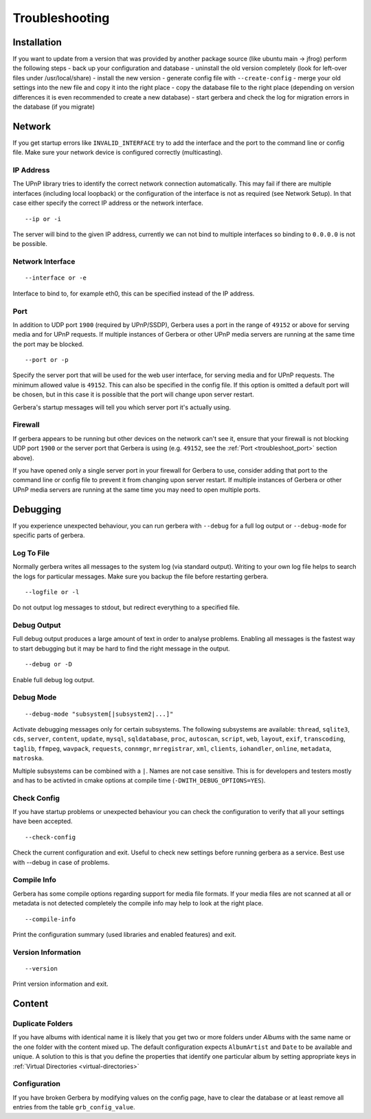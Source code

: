 .. index:: Troubleshooting

Troubleshooting
===============

Installation
~~~~~~~~~~~~

If you want to update from a version that was provided by another package source (like ubuntu main -> jfrog) perform the following steps
- back up your configuration and database
- uninstall the old version completely (look for left-over files under /usr/local/share)
- install the new version
- generate config file with ``--create-config``
- merge your old settings into the new file and copy it into the right place
- copy the database file to the right place (depending on version differences it is even recommended to create a new database)
- start gerbera and check the log for migration errors in the database (if you migrate)

Network
~~~~~~~

If you get startup errors like ``INVALID_INTERFACE`` try to add the interface and the port to the command line or config file.
Make sure your network device is configured correctly (multicasting).

IP Address
----------

The UPnP library tries to identify the correct network connection automatically. This may fail if there are multiple interfaces
(including local loopback) or the configuration of the interface is not as required (see Network Setup). In that case either specify
the correct IP address or the network interface.

::

    --ip or -i

The server will bind to the given IP address, currently we can not bind to multiple interfaces so binding to ``0.0.0.0``
is not be possible.

Network Interface
-----------------

::

    --interface or -e

Interface to bind to, for example eth0, this can be specified instead of the IP address.

.. _troubleshoot_port:

Port
----

In addition to UDP port ``1900`` (required by UPnP/SSDP), Gerbera uses a port in the range of ``49152``
or above for serving media and for UPnP requests. 
If multiple instances of Gerbera or other UPnP media servers are running at the same time the port may be blocked.

::

    --port or -p

Specify the server port that will be used for the web user interface, for serving media and for UPnP requests.
The minimum allowed value is ``49152``. This can also be specified in the config file.
If this option is omitted a default port will be chosen, but in
this case it is possible that the port will change upon server restart. 

Gerbera's startup messages will tell you which server port it's actually using.

Firewall
--------

If gerbera appears to be running but other devices on the network can't see it, ensure that your 
firewall is not blocking UDP port ``1900`` or the server port that Gerbera is using
(e.g. ``49152``, see the :ref:`Port <troubleshoot_port>` section above). 

If you have opened only a single server port in your firewall for Gerbera to use, consider adding that port 
to the command line or config file to prevent it from changing upon server restart.
If multiple instances of Gerbera or other UPnP media servers are running at the same time you may need 
to open multiple ports.

Debugging
~~~~~~~~~

If you experience unexpected behaviour, you can run gerbera with ``--debug`` for
a full log output or ``--debug-mode`` for specific parts of gerbera.

Log To File
-----------

Normally gerbera writes all messages to the system log (via standard output). Writing to your own log file
helps to search the logs for particular messages. Make sure you backup the file before restarting gerbera.

::

    --logfile or -l

Do not output log messages to stdout, but redirect everything to a specified file.

Debug Output
------------

Full debug output produces a large amount of text in order to analyse problems. Enabling all messages is the
fastest way to start debugging but it may be hard to find the right message in the output.

::

    --debug or -D

Enable full debug log output.

Debug Mode
----------

::

    --debug-mode "subsystem[|subsystem2|...]"

Activate debugging messages only for certain subsystems. The following subsystems are available:
``thread``, ``sqlite3``, ``cds``, ``server``, ``content``, ``update``, ``mysql``, ``sqldatabase``, ``proc``, ``autoscan``, ``script``, ``web``, ``layout``,
``exif``, ``transcoding``, ``taglib``, ``ffmpeg``, ``wavpack``, ``requests``, ``connmgr``, ``mrregistrar``, ``xml``, ``clients``, ``iohandler``, ``online``,
``metadata``, ``matroska``.

Multiple subsystems can be combined with a ``|``. Names are not case sensitive. This is for developers and testers mostly and has to be activted in cmake 
options at compile time (``-DWITH_DEBUG_OPTIONS=YES``).

Check Config
------------

If you have startup problems or unexpected behaviour you can check the configuration to verify that all your settings have been accepted.

::

    --check-config

Check the current configuration and exit. Useful to check new settings before running gerbera as a service.
Best use with --debug in case of problems.

Compile Info
------------

Gerbera has some compile options regarding support for media file formats. If your media files are not scanned at all or metadata is not detected completely
the compile info may help to look at the right place.

::

    --compile-info

Print the configuration summary (used libraries and enabled features) and exit.

Version Information
-------------------

::

    --version

Print version information and exit.


Content
~~~~~~~

Duplicate Folders
-----------------

If you have albums with identical name it is likely that you get two or more folders under `Albums` with the same name or the one folder with the content mixed up.
The default configuration expects ``AlbumArtist`` and ``Date`` to be available and unique.
A solution to this is that you define the properties that identify one particular album by setting appropriate keys in :ref:`Virtual Directories <virtual-directories>`


Configuration
-------------

If you have broken Gerbera by modifying values on the config page, have to clear the database or at least remove all entries from the table ``grb_config_value``.

